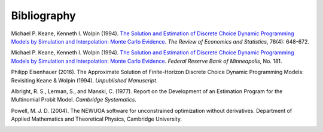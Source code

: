 Bibliography
============

Michael P. Keane, Kenneth I. Wolpin (1994). `The Solution and Estimation of Discrete Choice Dynamic Programming Models by Simulation and Interpolation: Monte Carlo Evidence <http://www.jstor.org/stable/2109768>`_. *The Review of Economics and Statistics*, 76(4): 648-672.

Michael P. Keane, Kenneth I. Wolpin (1994). `The Solution and Estimation of Discrete Choice Dynamic Programming Models by Simulation and Interpolation: Monte Carlo Evidence <https://www.minneapolisfed.org/research/staff-reports/the-solution-and-estimation-of-discrete-choice-dynamic-programming-models-by-simulation-and-interpolation-monte-carlo-evidence>`_. *Federal Reserve Bank of Minneapolis*, No. 181.

Philipp Eisenhauer (2016). The Approximate Solution of Finite-Horizon Discrete Choice Dynamic Programming Models: Revisiting Keane & Wolpin (1994). *Unpublished Manuscript*.

Albright, R. S., Lerman, S., and Manski, C. (1977). Report on the Development of an Estimation Program for the Multinomial Probit Model. *Cambridge Systematics*.

Powell, M. J. D. (2004). The NEWUOA software for unconstrained optimization without derivatives. Department of Applied Mathematics and Theoretical Physics, Cambridge University. 

.. _bibSection: